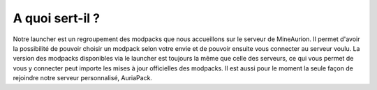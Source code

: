 A quoi sert-il ?
++++++++++++++++++++++++++++++++

Notre launcher est un regroupement des modpacks que nous accueillons sur le serveur de MineAurion.
Il permet d'avoir la possibilité de pouvoir choisir un modpack selon votre envie et de pouvoir ensuite vous connecter au serveur voulu.
La version des modpacks disponibles via le launcher est toujours la même que celle des serveurs, ce qui vous permet de vous y connecter peut importe les mises à jour officielles des modpacks.
Il est aussi pour le moment la seule façon de rejoindre notre serveur personnalisé, AuriaPack.
